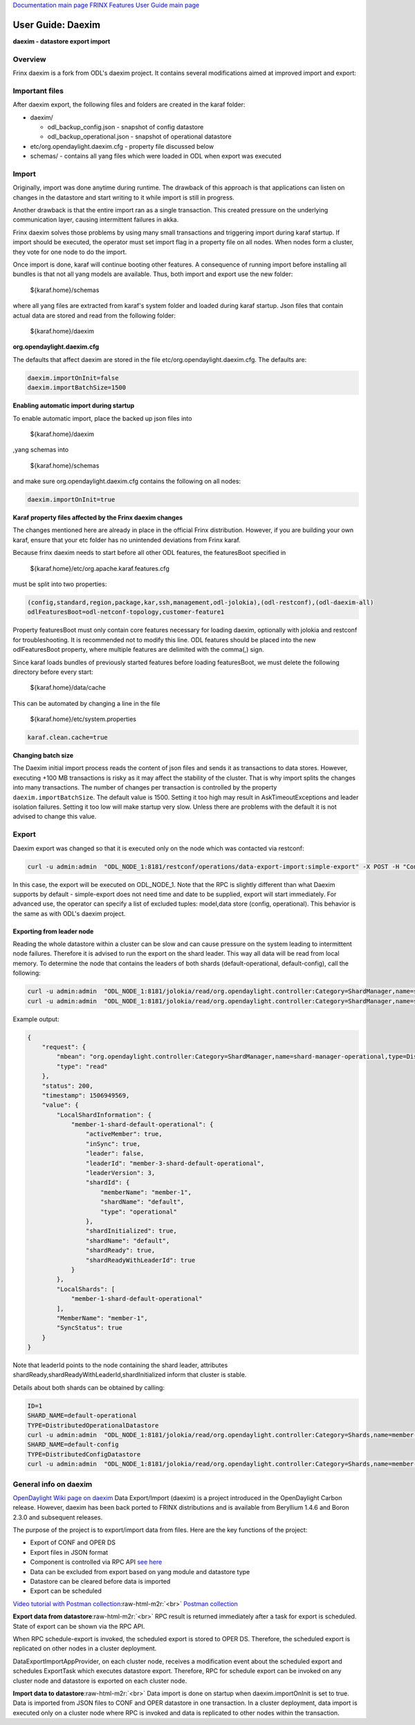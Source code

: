 .. role:: raw-html-m2r(raw)
   :format: html


`Documentation main page <https://frinxio.github.io/Frinx-docs/>`_
`FRINX Features User Guide main page <https://frinxio.github.io/Frinx-docs/FRINX_ODL_Distribution/Beryllium/user_guide.html>`_

User Guide: Daexim
==================


.. raw:: html

   <!-- TOC START min:1 max:3 link:true update:true -->
   - [User Guide: Daexim](#user-guide-daexim)
     - [Overview](#overview)
     - [Important files](#important-files)
     - [Import](#import)
     - [Export](#export)
       - [Exporting from leader node](#exporting-from-leader-node)
     - [General info on daexim](#general-info-on-daexim)

   <!-- TOC END -->



**daexim - datastore export import**

Overview
--------

Frinx daexim is a fork from ODL's daexim project. It contains several modifications aimed at improved import and export:

Important files
---------------

After daexim export, the following files and folders are created in the karaf folder:


* daexim/

  * odl_backup_config.json - snapshot of config datastore
  * odl_backup_operational.json - snapshot of operational datastore

* etc/org.opendaylight.daexim.cfg - property file discussed below
* schemas/ - contains all yang files which were loaded in ODL when export was executed

Import
------

Originally, import was done anytime during runtime. The drawback of this approach is that applications can listen on changes in the datastore and start writing to it while import is still in progress.

Another drawback is that the entire import ran as a single transaction. This created pressure on the underlying communication layer, causing intermittent failures in akka.

Frinx daexim solves those problems by using many small transactions and triggering import during karaf startup. If import should be executed, the operator must set import flag in a property file on all nodes. When nodes form a cluster, they vote for one node to do the import.

Once import is done, karaf will continue booting other features. A consequence of running import before installing all bundles is that not all yang models are available. Thus, both import and export use the new folder:

..

   ${karaf.home}/schemas


where all yang files are extracted from karaf's system folder and loaded during karaf startup. Json files that contain actual data are stored and read from the following folder:

..

   ${karaf.home}/daexim


**org.opendaylight.daexim.cfg**

The defaults that affect daexim are stored in the file etc/org.opendaylight.daexim.cfg. The defaults are:

.. code-block::

   daexim.importOnInit=false
   daexim.importBatchSize=1500

**Enabling automatic import during startup**

To enable automatic import, place the backed up json files into

..

   ${karaf.home}/daexim


,yang schemas into

..

   ${karaf.home}/schemas


and make sure org.opendaylight.daexim.cfg contains the following on all nodes:

.. code-block::

   daexim.importOnInit=true



**Karaf property files affected by the Frinx daexim changes**

The changes mentioned here are already in place in the official Frinx distribution. However, if you are building your own karaf, ensure that your etc folder has no unintended deviations from Frinx karaf.

Because frinx daexim needs to start before all other ODL features, the featuresBoot specified in

..

   ${karaf.home}/etc/org.apache.karaf.features.cfg


must be split into two properties:

.. code-block::

   (config,standard,region,package,kar,ssh,management,odl-jolokia),(odl-restconf),(odl-daexim-all)
   odlFeaturesBoot=odl-netconf-topology,customer-feature1



Property featuresBoot must only contain core features necessary for loading daexim, optionally with jolokia and restconf for troubleshooting. It is recommended not to modify this line. ODL features should be placed into the new odlFeaturesBoot property, where multiple features are delimited with the comma(,) sign.

Since karaf loads bundles of previously started features before loading featuresBoot, we must delete the following directory before every start:

..

   ${karaf.home}/data/cache


This can be automated by changing a line in the file

..

   ${karaf.home}/etc/system.properties


.. code-block::

   karaf.clean.cache=true


**Changing batch size**

The Daexim initial import process reads the content of json files and sends it as transactions to data stores. However, executing +100 MB transactions is risky as it may affect the stability of the cluster. That is why import splits the changes into many transactions. The number of changes per transaction is controlled by the property ``daexim.importBatchSize``. The default value is 1500. Setting it too high may result in AskTimeoutExceptions and leader isolation failures. Setting it too low will make startup very slow. Unless there are problems with the default it is not advised to change this value.

Export
------

Daexim export was changed so that it is executed only on the node which was contacted via restconf:

.. code-block::

   curl -u admin:admin  "ODL_NODE_1:8181/restconf/operations/data-export-import:simple-export" -X POST -H "Content-Type: application/json" -d '{"input": {}}' -v



In this case, the export will be executed on ODL_NODE_1. Note that the RPC is slightly different than what Daexim supports by default - simple-export does not need time and date to be supplied, export will start immediately. For advanced use, the operator can specify a list of excluded tuples: model,data store (config, operational). This behavior is the same as with ODL's daexim project.

Exporting from leader node
^^^^^^^^^^^^^^^^^^^^^^^^^^

Reading the whole datastore within a cluster can be slow and can cause pressure on the system leading to intermittent node failures. Therefore it is advised to run the export on the shard leader. This way all data will be read from local memory. To determine the node that contains the leaders of both shards (default-operational, default-config), call the following:

.. code-block::

   curl -u admin:admin  "ODL_NODE_1:8181/jolokia/read/org.opendaylight.controller:Category=ShardManager,name=shard-manager-config,type=DistributedConfigDatastore
   curl -u admin:admin  "ODL_NODE_1:8181/jolokia/read/org.opendaylight.controller:Category=ShardManager,name=shard-manager-operational,type=DistributedOperationalDatastore



Example output:

.. code-block::

   {
       "request": {
           "mbean": "org.opendaylight.controller:Category=ShardManager,name=shard-manager-operational,type=DistributedOperationalDatastore",
           "type": "read"
       },
       "status": 200,
       "timestamp": 1506949569,
       "value": {
           "LocalShardInformation": {
               "member-1-shard-default-operational": {
                   "activeMember": true,
                   "inSync": true,
                   "leader": false,
                   "leaderId": "member-3-shard-default-operational",
                   "leaderVersion": 3,
                   "shardId": {
                       "memberName": "member-1",
                       "shardName": "default",
                       "type": "operational"
                   },
                   "shardInitialized": true,
                   "shardName": "default",
                   "shardReady": true,
                   "shardReadyWithLeaderId": true
               }
           },
           "LocalShards": [
               "member-1-shard-default-operational"
           ],
           "MemberName": "member-1",
           "SyncStatus": true
       }
   }



Note that leaderId points to the node containing the shard leader, attributes shardReady,shardReadyWithLeaderId,shardInitialized inform that cluster is stable.

Details about both shards can be obtained by calling:

.. code-block::

   ID=1
   SHARD_NAME=default-operational
   TYPE=DistributedOperationalDatastore
   curl -u admin:admin  "ODL_NODE_1:8181/jolokia/read/org.opendaylight.controller:Category=Shards,name=member-${ID}-shard-${SHARD_NAME},type=${TYPE}
   SHARD_NAME=default-config
   TYPE=DistributedConfigDatastore
   curl -u admin:admin  "ODL_NODE_1:8181/jolokia/read/org.opendaylight.controller:Category=Shards,name=member-${ID}-shard-${SHARD_NAME},type=${TYPE}



General info on daexim
----------------------

`OpenDaylight Wiki page on daexim <https://wiki.opendaylight.org/view/Daexim:Main>`_
Data Export/Import (daexim) is a project introduced in the OpenDaylight Carbon release. However, daexim has been back ported to FRINX distributions and is available from Beryllium 1.4.6 and Boron 2.3.0 and subsequent releases.

The purpose of the project is to export/import data from files. Here are the key functions of the project:


* Export of CONF and OPER DS
* Export files in JSON format
* Component is controlled via RPC API `see here <https://www.youtube.com/watch?v=fCWuuS-_xy4>`_
* Data can be excluded from export based on yang module and datastore type
* Datastore can be cleared before data is imported
* Export can be scheduled

`Video tutorial with Postman collection <https://www.youtube.com/watch?v=fCWuuS-_xy4>`_\ :raw-html-m2r:`<br>`
`Postman collection <daexim_postman.json>`_

**Export data from datastore**\ :raw-html-m2r:`<br>`
RPC result is returned immediately after a task for export is scheduled. State of export can be shown via the RPC API.

When RPC schedule-export is invoked, the scheduled export is stored to OPER DS. Therefore, the scheduled export is replicated on other nodes in a cluster deployment.

DataExportImportAppProvider, on each cluster node, receives a modification event about the scheduled export and schedules ExportTask which executes datastore export. Therefore, RPC for schedule export can be invoked on any cluster node and datastore is exported on each cluster node.

**Import data to datastore**\ :raw-html-m2r:`<br>`
Data import is done on startup when daexim.importOnInit is set to true. Data is imported from JSON files to CONF and OPER datastore in one transaction. In a cluster deployment, data import is executed only on a cluster node where RPC is invoked and data is replicated to other nodes within the transaction.
